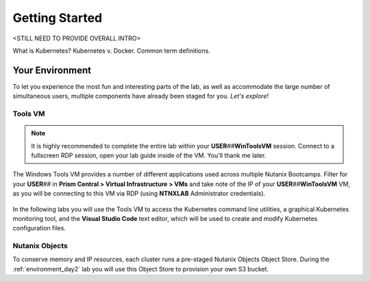 .. _karbon_getting_started:

---------------
Getting Started
---------------

<STILL NEED TO PROVIDE OVERALL INTRO>

What is Kubernetes? Kubernetes v. Docker. Common term definitions.

..
   You will learn the basic steps to migrate (?) an existing 2-tier application to a containerized application.

   During this workshop, you will learn how to:

      - Build and test the new containers [ARE WE BUILDING, IF THESE ARE DEPLOYED FROM CALM?]

      - Upload the containers to Docker hub registry [WHY?]

      - Deploy the new containers [SOMETHING MORE DESCRIPTIVE?]

Your Environment
++++++++++++++++

To let you experience the most fun and interesting parts of the lab, as well as accommodate the large number of simultaneous users, multiple components have already been staged for you. *Let's explore!*

Tools VM
........

.. note::

   It is highly recommended to complete the entire lab within your **USER**\ *##*\ **WinToolsVM** session. Connect to a fullscreen RDP session, open your lab guide inside of the VM. You'll thank me later.

The Windows Tools VM provides a number of different applications used across multiple Nutanix Bootcamps. Filter for your **USER**\ *##* in **Prism Central > Virtual Infrastructure > VMs** and take note of the IP of your **USER**\ *##*\ **WinToolsVM** VM, as you will be connecting to this VM via RDP (using **NTNXLAB** Administrator credentials).

   .. figure:: images/3.png

In the following labs you will use the Tools VM to access the Kubernetes command line utilities, a graphical Kubernetes monitoring tool, and the **Visual Studio Code** text editor, which will be used to create and modify Kubernetes configuration files.

Nutanix Objects
...............

To conserve memory and IP resources, each cluster runs a pre-staged Nutanix Objects Object Store. During the :ref:`environment_day2` lab you will use this Object Store to provision your own S3 bucket.

